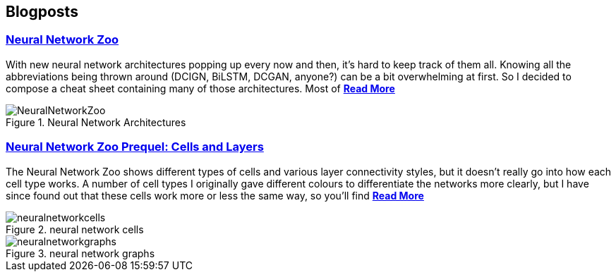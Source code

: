 == *Blogposts*

=== https://www.asimovinstitute.org/neural-network-zoo/[Neural Network Zoo]

With new neural network architectures popping up every now and then, it’s hard to keep track of them all. Knowing all the abbreviations being thrown around (DCIGN, BiLSTM, DCGAN, anyone?) can be a bit overwhelming at first. So I decided to compose a cheat sheet containing many of those architectures. Most of https://www.asimovinstitute.org/neural-network-zoo/[*Read More*]

.Neural Network Architectures
image::images/NeuralNetworkZoo.png[]



=== https://www.asimovinstitute.org/neural-network-zoo-prequel-cells-layers/[Neural Network Zoo Prequel: Cells and Layers]

The Neural Network Zoo shows different types of cells and various layer connectivity styles, but it doesn’t really go into how each cell type works. A number of cell types I originally gave different colours to differentiate the networks more clearly, but I have since found out that these cells work more or less the same way, so you’ll find https://www.asimovinstitute.org/neural-network-zoo-prequel-cells-layers/[*Read More*]

.neural network cells
image::images/neuralnetworkcells.png[]

.neural network graphs
image::images/neuralnetworkgraphs.png[]

